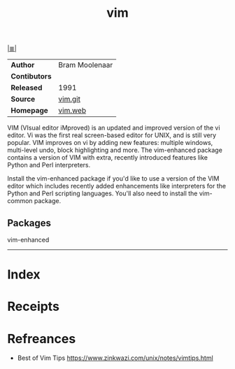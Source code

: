 # File           : cix-vim.org
# Created        : <2017-08-07 Mon 00:28:12 BST>
# Modified       : <2017-12-18 Mon 01:21:40 GMT> Sharlatan
# Author         : sharlatan
# Maintainer(s)  :
# Sinopsis       : Vim is a greatly improved version of the good old UNIX editor Vi

#+OPTIONS: num:nil

[[file:../cix-main.org][|≣|]]
#+TITLE: vim
|---------------+----------------|
| *Author*      | Bram Moolenaar |
| *Contibutors* |                |
| *Released*    | 1991           |
| *Source*      | [[https://github.com/vim/vim][vim.git]]        |
| *Homepage*    | [[http://www.vim.org/vim.web][vim.web]]        |
|---------------+----------------|
VIM (VIsual editor iMproved) is an updated and improved version of the vi
editor. Vi was the first real screen-based editor for UNIX, and is still very
popular. VIM improves on vi by adding new features: multiple windows,
multi-level undo, block highlighting and more. The vim-enhanced package contains
a version of VIM with extra, recently introduced features like Python and Perl
interpreters.

Install the vim-enhanced package if you'd like to use a version of the VIM
editor which includes recently added enhancements like interpreters for the
Python and Perl scripting languages. You'll also need to install the vim-common
package.
** Packages
vim-enhanced
-----
* Index
* Receipts
* Refreances
- Best of Vim Tips
  https://www.zinkwazi.com/unix/notes/vimtips.html
# End of cix-vim.org
